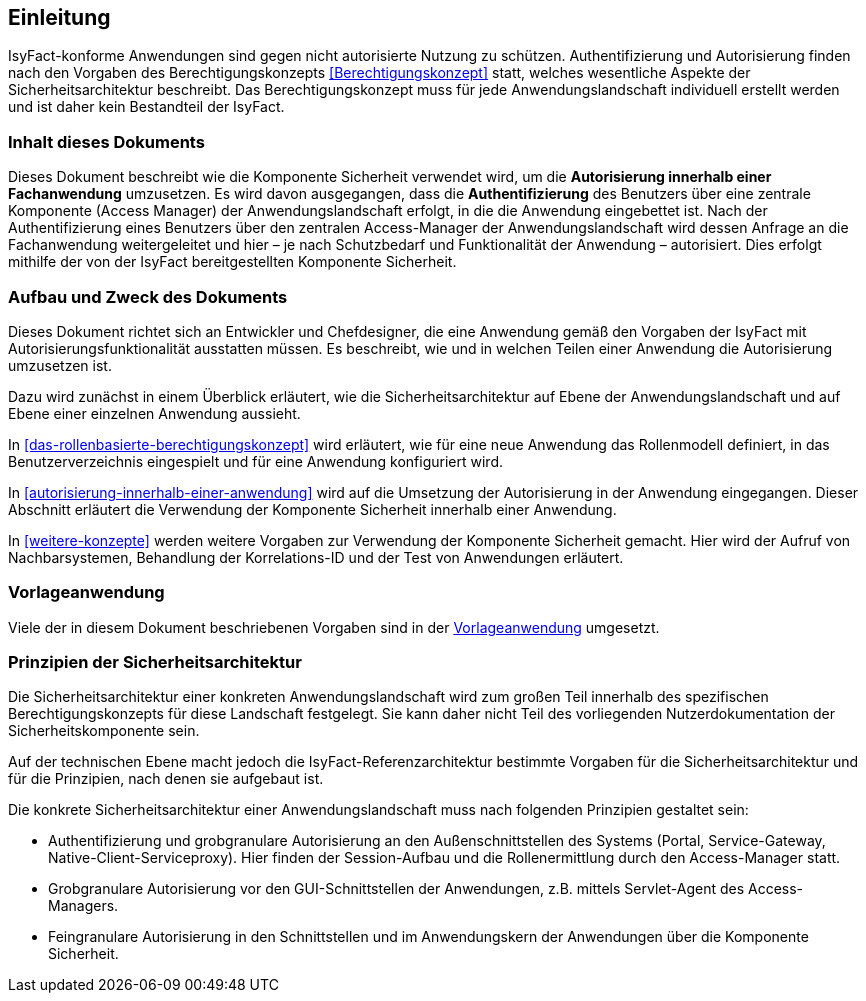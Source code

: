 [[einleitung]]
== Einleitung

IsyFact-konforme Anwendungen sind gegen nicht autorisierte Nutzung zu schützen.
Authentifizierung und Autorisierung finden nach den Vorgaben des Berechtigungskonzepts <<Berechtigungskonzept>> statt, welches wesentliche Aspekte der Sicherheitsarchitektur beschreibt.
Das Berechtigungskonzept muss für jede Anwendungslandschaft individuell erstellt werden und ist daher kein Bestandteil der IsyFact.

[[inhalt-dieses-dokuments]]
=== Inhalt dieses Dokuments

Dieses Dokument beschreibt wie die Komponente Sicherheit verwendet wird, um die *Autorisierung innerhalb einer Fachanwendung* umzusetzen.
Es wird davon ausgegangen, dass die *Authentifizierung* des Benutzers über eine zentrale Komponente (Access Manager) der Anwendungslandschaft erfolgt, in die die Anwendung eingebettet ist.
Nach der Authentifizierung eines Benutzers über den zentralen Access-Manager der Anwendungslandschaft wird dessen Anfrage an die Fachanwendung weitergeleitet und hier –
je nach Schutzbedarf und Funktionalität der Anwendung – autorisiert.
Dies erfolgt mithilfe der von der IsyFact bereitgestellten Komponente Sicherheit.

[[aufbau-und-zweck-des-dokuments]]
=== Aufbau und Zweck des Dokuments

Dieses Dokument richtet sich an Entwickler und Chefdesigner, die eine Anwendung gemäß den Vorgaben der IsyFact mit Autorisierungsfunktionalität ausstatten müssen.
Es beschreibt, wie und in welchen Teilen einer Anwendung die Autorisierung umzusetzen ist.

Dazu wird zunächst in einem Überblick erläutert, wie die Sicherheitsarchitektur auf Ebene der Anwendungslandschaft und auf Ebene einer einzelnen Anwendung aussieht.

In <<das-rollenbasierte-berechtigungskonzept>> wird erläutert, wie für eine neue Anwendung das Rollenmodell definiert, in das Benutzerverzeichnis eingespielt und für eine Anwendung konfiguriert wird.

In <<autorisierung-innerhalb-einer-anwendung>> wird auf die Umsetzung der Autorisierung in der Anwendung eingegangen.
Dieser Abschnitt erläutert die Verwendung der Komponente Sicherheit innerhalb einer Anwendung.

In <<weitere-konzepte>> werden weitere Vorgaben zur Verwendung der Komponente Sicherheit gemacht.
Hier wird der Aufruf von Nachbarsystemen, Behandlung der Korrelations-ID und der Test von Anwendungen erläutert.

[[vorlageanwendung]]
=== Vorlageanwendung

Viele der in diesem Dokument beschriebenen Vorgaben sind in der <<Vorlageanwendung>> umgesetzt.

[[prinzipien-der-sicherheitsarchitektur]]
=== Prinzipien der Sicherheitsarchitektur

Die Sicherheitsarchitektur einer konkreten Anwendungslandschaft wird zum großen Teil innerhalb des spezifischen Berechtigungskonzepts für diese Landschaft festgelegt.
Sie kann daher nicht Teil des vorliegenden Nutzerdokumentation der Sicherheitskomponente sein.

Auf der technischen Ebene macht jedoch die IsyFact-Referenzarchitektur bestimmte Vorgaben für die Sicherheitsarchitektur und für die Prinzipien, nach denen sie aufgebaut ist.

Die konkrete Sicherheitsarchitektur einer Anwendungslandschaft muss nach folgenden Prinzipien gestaltet sein:

* Authentifizierung und grobgranulare Autorisierung an den Außenschnittstellen des Systems (Portal, Service-Gateway, Native-Client-Serviceproxy). Hier finden der Session-Aufbau und die Rollenermittlung durch den Access-Manager statt.
* Grobgranulare Autorisierung vor den GUI-Schnittstellen der Anwendungen, z.B. mittels Servlet-Agent des Access-Managers.
* Feingranulare Autorisierung in den Schnittstellen und im Anwendungskern der Anwendungen über die Komponente Sicherheit.
